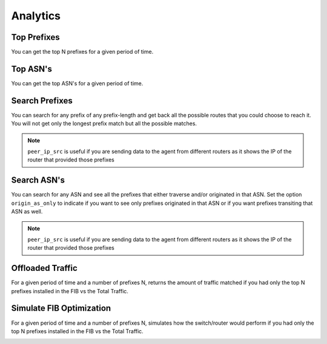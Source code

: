 #########
Analytics
#########

Top Prefixes
------------

You can get the top N prefixes for a given period of time.

.. image:: top_prefixes.png
    :align: center
    :alt: top_prefixes

Top ASN's
---------

You can get the top ASN's for a given period of time.

.. image:: top_asn.png
    :align: center
    :alt: top_asn

Search Prefixes
---------------

You can search for any prefix of any prefix-length and get back all the possible routes that you could choose to reach
it. You will not get only the longest prefix match but all the possible matches.

.. image:: search_prefix.png
    :align: center
    :alt: search_prefix

.. note:: ``peer_ip_src`` is useful if you are sending data to the agent from different routers as it shows the IP of
          the router that provided those prefixes

Search ASN's
------------

You can search for any ASN and see all the prefixes that either traverse and/or originated in that ASN. Set the option
``origin_as_only`` to indicate if you want to see only prefixes originated in that ASN or if you want prefixes transiting
that ASN as well.

.. image:: search_asn.png
    :align: center
    :alt: search_asn

.. note:: ``peer_ip_src`` is useful if you are sending data to the agent from different routers as it shows the IP of
          the router that provided those prefixes

Offloaded Traffic
-----------------

For a given period of time and a number of prefixes N, returns the amount of traffic matched if you had only the top N
prefixes installed in the FIB vs the Total Traffic.

.. image:: offloaded.png
    :align: center
    :alt: offloaded

Simulate FIB Optimization
-------------------------

For a given period of time and a number of prefixes N, simulates how the switch/router would perform if you had only
the top N prefixes installed in the FIB vs the Total Traffic.

.. image:: simulate.png
    :align: center
    :alt: simulate
